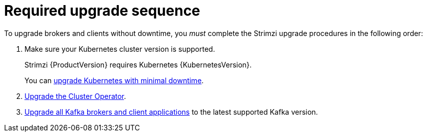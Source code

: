 // This assembly is included in the following assemblies:
//
// assembly-upgrade.adoc

[id='con-upgrade-sequence-{context}']
= Required upgrade sequence

[role="_abstract"]
To upgrade brokers and clients without downtime, you _must_ complete the Strimzi upgrade procedures in the following order:

. Make sure your Kubernetes cluster version is supported.
+
Strimzi {ProductVersion} requires Kubernetes {KubernetesVersion}.
+
You can xref:con-upgrade-cluster-{context}[upgrade Kubernetes with minimal downtime].

. xref:assembly-upgrade-cluster-operator-{context}[Upgrade the Cluster Operator].

. xref:assembly-upgrading-kafka-versions-{context}[Upgrade all Kafka brokers and client applications] to the latest supported Kafka version.